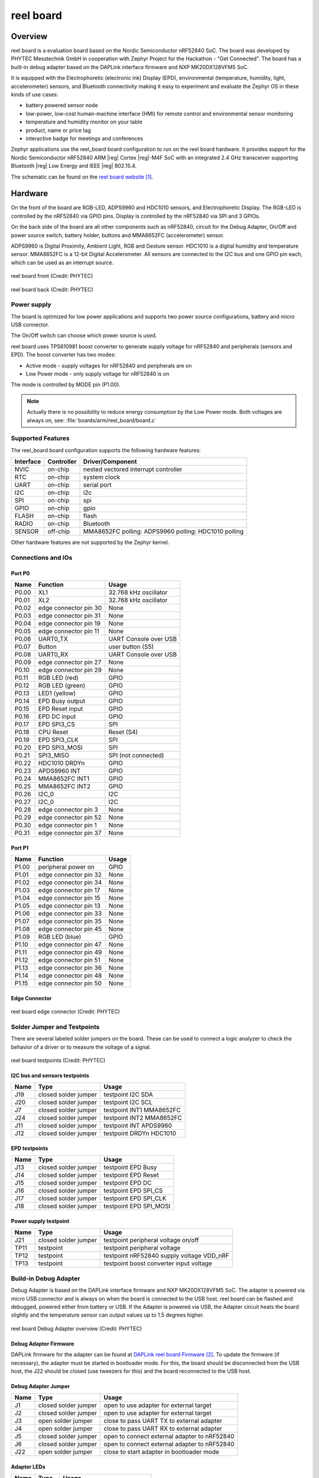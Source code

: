.. _reel_board:

reel board
##########

Overview
********

reel board is a evaluation board based on the Nordic Semiconductor
nRF52840 SoC. The board was developed by PHYTEC Messtechnik GmbH in
cooperation with Zephyr Project for the Hackathon - "Get Connected".
The board has a built-in debug adapter based on the DAPLink interface
firmware and NXP MK20DX128VFM5 SoC.

It is equipped with the Electrophoretic (electronic ink) Display (EPD),
environmental (temperature, humidity, light, accelerometer) sensors, and
Bluetooth connectivity making it easy to experiment and evaluate the
Zephyr OS in these kinds of use cases:

* battery powered sensor node
* low-power, low-cost human-machine interface (HMI) for remote
  control and environmental sensor monitoring
* temperature and humidity monitor on your table
* product, name or price tag
* interactive badge for meetings and conferences

Zephyr applications use the reel_board board configuration
to run on the reel board hardware. It provides
support for the Nordic Semiconductor nRF52840 ARM |reg| Cortex |reg|-M4F SoC
with an integrated 2.4 GHz transceiver supporting Bluetooth |reg| Low Energy
and IEEE |reg| 802.15.4.

The schematic can be found on the `reel board website`_.

Hardware
********

On the front of the board are RGB-LED, ADPS9960 and HDC1010 sensors,
and Electrophoretic Display.
The RGB-LED is controlled by the nRF52840 via GPIO pins.
Display is controlled by the nRF52840 via SPI and 3 GPIOs.

On the back side of the board are all other components such as nRF52840,
circuit for the Debug Adapter, On/Off and power source switch, battery holder,
buttons and MMA8652FC (accelerometer) sensor.

ADPS9960 is Digital Proximity, Ambient Light, RGB and Gesture sensor.
HDC1010 is a digital humidity and temperature sensor.
MMA8652FC is a 12-bit Digital Accelerometer.
All sensors are connected to the I2C bus and one GPIO pin each,
which can be used as an interrupt source.

.. figure:: img/reel_board_descr_front.png
     :width: 442px
     :align: center
     :alt: reel board front

     reel board front (Credit: PHYTEC)

.. figure:: img/reel_board_descr_back.png
     :width: 442px
     :align: center
     :alt: reel board back

     reel board back (Credit: PHYTEC)

Power supply
============

The board is optimized for low power applications and supports two
power source configurations, battery and micro USB connector.

The On/Off switch can choose which power source is used.

reel board uses TPS610981 boost converter to generate supply voltage
for nRF52840 and peripherals (sensors and EPD).
The boost converter has two modes:

* Active mode - supply voltages for nRF52840 and peripherals are on
* Low Power mode - only supply voltage for nRF52840 is on

The mode is controlled by MODE pin (P1.00).

.. note::
   Actually there is no possibility to reduce energy consumption by the
   Low Power mode. Both voltages are always on, see:
   :file:`boards/arm/reel_board/board.c`

Supported Features
==================

The reel_board board configuration supports the following
hardware features:

+-----------+------------+----------------------+
| Interface | Controller | Driver/Component     |
+===========+============+======================+
| NVIC      | on-chip    | nested vectored      |
|           |            | interrupt controller |
+-----------+------------+----------------------+
| RTC       | on-chip    | system clock         |
+-----------+------------+----------------------+
| UART      | on-chip    | serial port          |
+-----------+------------+----------------------+
| I2C       | on-chip    | i2c                  |
+-----------+------------+----------------------+
| SPI       | on-chip    | spi                  |
+-----------+------------+----------------------+
| GPIO      | on-chip    | gpio                 |
+-----------+------------+----------------------+
| FLASH     | on-chip    | flash                |
+-----------+------------+----------------------+
| RADIO     | on-chip    | Bluetooth            |
+-----------+------------+----------------------+
| SENSOR    | off-chip   | MMA8652FC polling:   |
|           |            | ADPS9960 polling:    |
|           |            | HDC1010 polling      |
+-----------+------------+----------------------+

Other hardware features are not supported by the Zephyr kernel.

Connections and IOs
===================

Port P0
-------

+-------+-----------------------+---------------------------+
| Name  | Function              | Usage                     |
+=======+=======================+===========================+
| P0.00 | XL1                   | 32.768 kHz oscillator     |
+-------+-----------------------+---------------------------+
| P0.01 | XL2                   | 32.768 kHz oscillator     |
+-------+-----------------------+---------------------------+
| P0.02 | edge connector pin 30 | None                      |
+-------+-----------------------+---------------------------+
| P0.03 | edge connector pin 31 | None                      |
+-------+-----------------------+---------------------------+
| P0.04 | edge connector pin 19 | None                      |
+-------+-----------------------+---------------------------+
| P0.05 | edge connector pin 11 | None                      |
+-------+-----------------------+---------------------------+
| P0.06 | UART0_TX              | UART Console over USB     |
+-------+-----------------------+---------------------------+
| P0.07 | Button                | user button (S5)          |
+-------+-----------------------+---------------------------+
| P0.08 | UART0_RX              | UART Console over USB     |
+-------+-----------------------+---------------------------+
| P0.09 | edge connector pin 27 | None                      |
+-------+-----------------------+---------------------------+
| P0.10 | edge connector pin 29 | None                      |
+-------+-----------------------+---------------------------+
| P0.11 | RGB LED (red)         | GPIO                      |
+-------+-----------------------+---------------------------+
| P0.12 | RGB LED (green)       | GPIO                      |
+-------+-----------------------+---------------------------+
| P0.13 | LED1 (yellow)         | GPIO                      |
+-------+-----------------------+---------------------------+
| P0.14 | EPD Busy output       | GPIO                      |
+-------+-----------------------+---------------------------+
| P0.15 | EPD Reset input       | GPIO                      |
+-------+-----------------------+---------------------------+
| P0.16 | EPD DC input          | GPIO                      |
+-------+-----------------------+---------------------------+
| P0.17 | EPD SPI3_CS           | SPI                       |
+-------+-----------------------+---------------------------+
| P0.18 | CPU Reset             | Reset (S4)                |
+-------+-----------------------+---------------------------+
| P0.19 | EPD SPI3_CLK          | SPI                       |
+-------+-----------------------+---------------------------+
| P0.20 | EPD SPI3_MOSI         | SPI                       |
+-------+-----------------------+---------------------------+
| P0.21 | SPI3_MISO             | SPI (not connected)       |
+-------+-----------------------+---------------------------+
| P0.22 | HDC1010 DRDYn         | GPIO                      |
+-------+-----------------------+---------------------------+
| P0.23 | APDS9960 INT          | GPIO                      |
+-------+-----------------------+---------------------------+
| P0.24 | MMA8652FC INT1        | GPIO                      |
+-------+-----------------------+---------------------------+
| P0.25 | MMA8652FC INT2        | GPIO                      |
+-------+-----------------------+---------------------------+
| P0.26 | I2C_0                 | I2C                       |
+-------+-----------------------+---------------------------+
| P0.27 | I2C_0                 | I2C                       |
+-------+-----------------------+---------------------------+
| P0.28 | edge connector pin 3  | None                      |
+-------+-----------------------+---------------------------+
| P0.29 | edge connector pin 52 | None                      |
+-------+-----------------------+---------------------------+
| P0.30 | edge connector pin 1  | None                      |
+-------+-----------------------+---------------------------+
| P0.31 | edge connector pin 37 | None                      |
+-------+-----------------------+---------------------------+

Port P1
-------

+-------+-----------------------+---------------------------+
| Name  | Function              | Usage                     |
+=======+=======================+===========================+
| P1.00 | peripheral power on   | GPIO                      |
+-------+-----------------------+---------------------------+
| P1.01 | edge connector pin 32 | None                      |
+-------+-----------------------+---------------------------+
| P1.02 | edge connector pin 34 | None                      |
+-------+-----------------------+---------------------------+
| P1.03 | edge connector pin 17 | None                      |
+-------+-----------------------+---------------------------+
| P1.04 | edge connector pin 15 | None                      |
+-------+-----------------------+---------------------------+
| P1.05 | edge connector pin 13 | None                      |
+-------+-----------------------+---------------------------+
| P1.06 | edge connector pin 33 | None                      |
+-------+-----------------------+---------------------------+
| P1.07 | edge connector pin 35 | None                      |
+-------+-----------------------+---------------------------+
| P1.08 | edge connector pin 45 | None                      |
+-------+-----------------------+---------------------------+
| P1.09 | RGB LED (blue)        | GPIO                      |
+-------+-----------------------+---------------------------+
| P1.10 | edge connector pin 47 | None                      |
+-------+-----------------------+---------------------------+
| P1.11 | edge connector pin 49 | None                      |
+-------+-----------------------+---------------------------+
| P1.12 | edge connector pin 51 | None                      |
+-------+-----------------------+---------------------------+
| P1.13 | edge connector pin 36 | None                      |
+-------+-----------------------+---------------------------+
| P1.14 | edge connector pin 48 | None                      |
+-------+-----------------------+---------------------------+
| P1.15 | edge connector pin 50 | None                      |
+-------+-----------------------+---------------------------+

Edge Connector
--------------

.. figure:: img/reel_board_excon.png
     :width: 442px
     :align: center
     :alt: reel board edge connector

     reel board edge connector (Credit: PHYTEC)

Solder Jumper and Testpoints
============================

There are several labeled solder jumpers on the board.
These can be used to connect a logic analyzer to check the behavior of a
driver or to measure the voltage of a signal.

.. figure:: img/reel_board_tp.png
     :width: 442px
     :align: center
     :alt: reel board Jumper and Testpoints

     reel board testpoints (Credit: PHYTEC)

I2C bus and sensors testpoints
------------------------------

+-------+-----------------------+---------------------------+
| Name  | Type                  | Usage                     |
+=======+=======================+===========================+
| J19   | closed solder jumper  | testpoint I2C SDA         |
+-------+-----------------------+---------------------------+
| J20   | closed solder jumper  | testpoint I2C SCL         |
+-------+-----------------------+---------------------------+
| J7    | closed solder jumper  | testpoint INT1 MMA8652FC  |
+-------+-----------------------+---------------------------+
| J24   | closed solder jumper  | testpoint INT2 MMA8652FC  |
+-------+-----------------------+---------------------------+
| J11   | closed solder jumper  | testpoint INT APDS9960    |
+-------+-----------------------+---------------------------+
| J12   | closed solder jumper  | testpoint DRDYn HDC1010   |
+-------+-----------------------+---------------------------+

EPD testpoints
--------------

+-------+-----------------------+---------------------------+
| Name  | Type                  | Usage                     |
+=======+=======================+===========================+
| J13   | closed solder jumper  | testpoint EPD Busy        |
+-------+-----------------------+---------------------------+
| J14   | closed solder jumper  | testpoint EPD Reset       |
+-------+-----------------------+---------------------------+
| J15   | closed solder jumper  | testpoint EPD DC          |
+-------+-----------------------+---------------------------+
| J16   | closed solder jumper  | testpoint EPD SPI_CS      |
+-------+-----------------------+---------------------------+
| J17   | closed solder jumper  | testpoint EPD SPI_CLK     |
+-------+-----------------------+---------------------------+
| J18   | closed solder jumper  | testpoint EPD SPI_MOSI    |
+-------+-----------------------+---------------------------+

Power supply testpoint
----------------------

+-------+-----------------------+-------------------------------------------+
| Name  | Type                  | Usage                                     |
+=======+=======================+===========================================+
| J21   | closed solder jumper  | testpoint peripheral voltage on/off       |
+-------+-----------------------+-------------------------------------------+
| TP11  | testpoint             | testpoint peripheral voltage              |
+-------+-----------------------+-------------------------------------------+
| TP12  | testpoint             | testpoint nRF52840 supply voltage VDD_nRF |
+-------+-----------------------+-------------------------------------------+
| TP13  | testpoint             | testpoint boost converter input voltage   |
+-------+-----------------------+-------------------------------------------+

Build-in Debug Adapter
======================

Debug Adapter is based on the DAPLink interface firmware and
NXP MK20DX128VFM5 SoC. The adapter is powered via micro USB connector and
is always on when the board is connected to the USB host.
reel board can be flashed and debugged, powered either from battery or USB.
If the Adapter is powered via USB, the Adapter circuit heats the board
slightly and the temperature sensor can output values up to 1.5 degrees higher.

.. figure:: img/reel_board_debug.png
     :width: 442px
     :align: center
     :alt: reel board Debug Adapter

     reel board Debug Adapter overview (Credit: PHYTEC)

Debug Adapter Firmware
----------------------

DAPLink firmware for the adapter can be found at `DAPLink reel board Firmware`_.
To update the firmware (if necessary), the adapter must be started in bootloader
mode. For this, the board should be disconnected from the USB host,
the J22 should be closed (use tweezers for this) and the board reconnected to
the USB host.

Debug Adapter Jumper
--------------------

+-------+-----------------------+----------------------------------------------+
| Name  | Type                  | Usage                                        |
+=======+=======================+==============================================+
| J1    | closed solder jumper  | open to use adapter for external target      |
+-------+-----------------------+----------------------------------------------+
| J2    | closed solder jumper  | open to use adapter for external target      |
+-------+-----------------------+----------------------------------------------+
| J3    | open solder jumper    | close to pass UART TX to external adapter    |
+-------+-----------------------+----------------------------------------------+
| J4    | open solder jumper    | close to pass UART RX to external adapter    |
+-------+-----------------------+----------------------------------------------+
| J5    | closed solder jumper  | open to connect external adapter to nRF52840 |
+-------+-----------------------+----------------------------------------------+
| J6    | closed solder jumper  | open to connect external adapter to nRF52840 |
+-------+-----------------------+----------------------------------------------+
| J22   | open solder jumper    | close to start adapter in bootloader mode    |
+-------+-----------------------+----------------------------------------------+

Adapter LEDs
------------

+-------+-----------------------+--------------------------------+
| Name  | Type                  | Usage                          |
+=======+=======================+================================+
| D11   | green                 | flashes when adapter is active |
+-------+-----------------------+--------------------------------+
| D14   | red                   | reserved                       |
+-------+-----------------------+--------------------------------+
| D15   | yellow                | reserved                       |
+-------+-----------------------+--------------------------------+

Programming and Debugging
*************************

Applications for the ``reel_board`` board configuration can be
built and flashed in the usual way (see :ref:`build_an_application`
and :ref:`application_run` for more details).

Flashing
========

Build and flash
applications as usual (see :ref:`build_an_application` and
:ref:`application_run` for more details).

Here is an example for the :ref:`hello_world` application.

First, run your favorite terminal program to listen for output.

.. code-block:: console

   $ minicom -D <tty_device> -b 115200

Replace :code:`<tty_device>` with the port where the reel board
can be found. For example, under Linux, :code:`/dev/ttyACM0`.

Then build and flash the application in the usual way.

.. zephyr-app-commands::
   :zephyr-app: samples/hello_world
   :board: reel_board
   :goals: build flash

Debugging
=========

You can debug an application in the usual way.  Here is an example for the
:ref:`hello_world` application.

.. zephyr-app-commands::
   :zephyr-app: samples/hello_world
   :board: reel_board
   :maybe-skip-config:
   :goals: debug


Testing the LEDs and buttons
****************************

There are 2 samples that allow you to test that the buttons (switches) and
LEDs on the board are working properly with Zephyr:

* :ref:`blinky-sample`
* :ref:`button-sample`

You can build and flash the examples to make sure Zephyr is running correctly on
your board.

References
**********

.. _reel board Website:
   https://www.phytec.de/reelboard/

.. target-notes::

.. _DAPLink reel board Firmware:
   https://github.com/jfischer-phytec-iot/DAPLink/tree/reel-board
